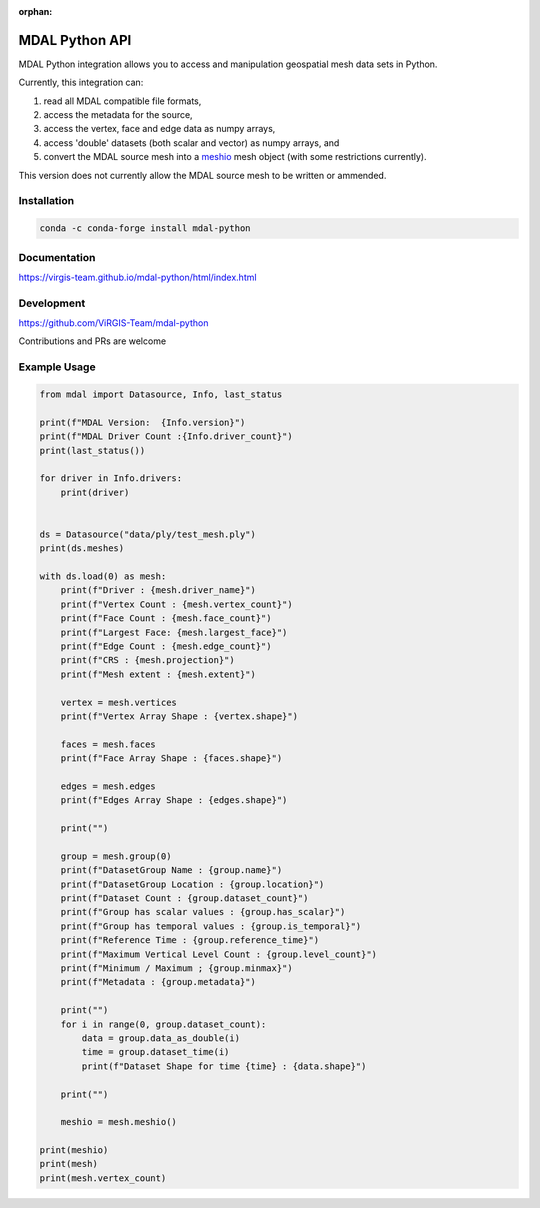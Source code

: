 :orphan:

.. _python_api:

================================================================================
MDAL Python API
================================================================================

MDAL Python integration allows you to access and manipulation geospatial mesh data sets in Python.

Currently, this integration can:

#. read all MDAL compatible file formats,
#. access the metadata for the source,
#. access the vertex, face and edge data as numpy arrays,
#. access 'double' datasets (both scalar and vector) as numpy arrays, and
#. convert the MDAL source mesh into a `meshio`_ mesh object (with some restrictions currently).

This version does not currently allow the MDAL source mesh to be written or ammended.

.. _meshio: https://github.com/nschloe/meshio

Installation
------------

.. code-block::

    conda -c conda-forge install mdal-python

Documentation
-------------

https://virgis-team.github.io/mdal-python/html/index.html

Development
-----------

https://github.com/ViRGIS-Team/mdal-python

Contributions and PRs are welcome

Example Usage
-------------

.. code-block:: python

    from mdal import Datasource, Info, last_status

    print(f"MDAL Version:  {Info.version}")
    print(f"MDAL Driver Count :{Info.driver_count}")
    print(last_status())

    for driver in Info.drivers:
        print(driver)


    ds = Datasource("data/ply/test_mesh.ply")
    print(ds.meshes)

    with ds.load(0) as mesh:
        print(f"Driver : {mesh.driver_name}")
        print(f"Vertex Count : {mesh.vertex_count}")
        print(f"Face Count : {mesh.face_count}")
        print(f"Largest Face: {mesh.largest_face}")
        print(f"Edge Count : {mesh.edge_count}")
        print(f"CRS : {mesh.projection}")
        print(f"Mesh extent : {mesh.extent}")

        vertex = mesh.vertices
        print(f"Vertex Array Shape : {vertex.shape}")

        faces = mesh.faces
        print(f"Face Array Shape : {faces.shape}")

        edges = mesh.edges
        print(f"Edges Array Shape : {edges.shape}")

        print("")

        group = mesh.group(0)
        print(f"DatasetGroup Name : {group.name}")
        print(f"DatasetGroup Location : {group.location}")
        print(f"Dataset Count : {group.dataset_count}")
        print(f"Group has scalar values : {group.has_scalar}")
        print(f"Group has temporal values : {group.is_temporal}")
        print(f"Reference Time : {group.reference_time}")
        print(f"Maximum Vertical Level Count : {group.level_count}")
        print(f"Minimum / Maximum ; {group.minmax}")
        print(f"Metadata : {group.metadata}")

        print("")
        for i in range(0, group.dataset_count):
            data = group.data_as_double(i)
            time = group.dataset_time(i)
            print(f"Dataset Shape for time {time} : {data.shape}")

        print("")

        meshio = mesh.meshio()

    print(meshio)
    print(mesh)
    print(mesh.vertex_count)
